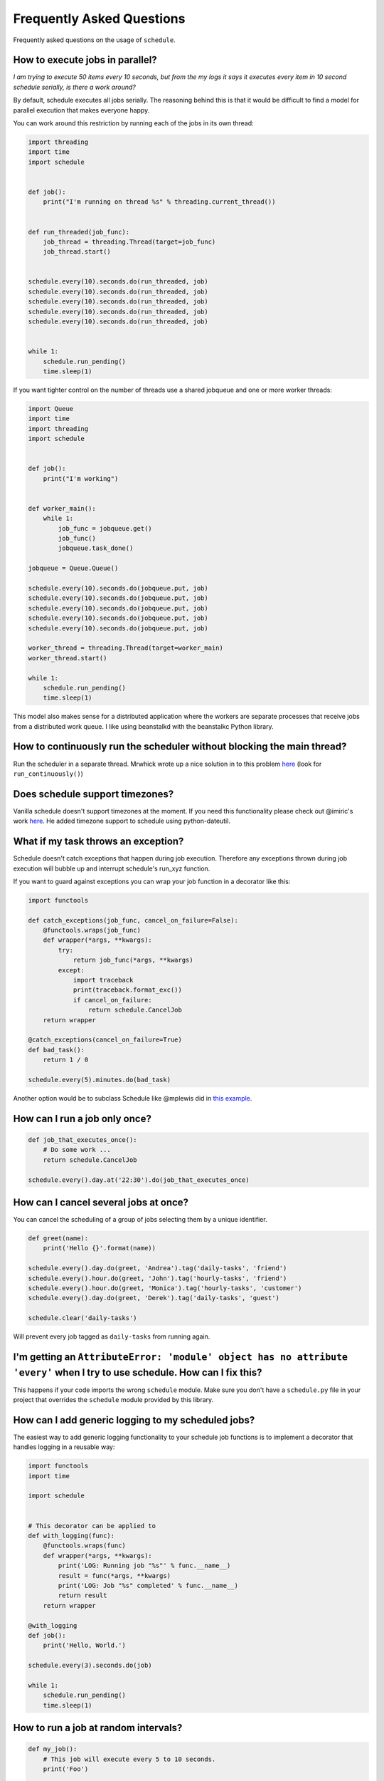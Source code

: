 .. _frequently-asked-questions:

Frequently Asked Questions
==========================

Frequently asked questions on the usage of ``schedule``.

How to execute jobs in parallel?
~~~~~~~~~~~~~~~~~~~~~~~~~~~~~~~~

*I am trying to execute 50 items every 10 seconds, but from the my logs it says it executes every item in 10 second schedule serially, is there a work around?*

By default, schedule executes all jobs serially. The reasoning behind this is that it would be difficult to find a model for parallel execution that makes everyone happy.

You can work around this restriction by running each of the jobs in its own thread:

.. code-block:: python

    import threading
    import time
    import schedule


    def job():
        print("I'm running on thread %s" % threading.current_thread())


    def run_threaded(job_func):
        job_thread = threading.Thread(target=job_func)
        job_thread.start()


    schedule.every(10).seconds.do(run_threaded, job)
    schedule.every(10).seconds.do(run_threaded, job)
    schedule.every(10).seconds.do(run_threaded, job)
    schedule.every(10).seconds.do(run_threaded, job)
    schedule.every(10).seconds.do(run_threaded, job)


    while 1:
        schedule.run_pending()
        time.sleep(1)

If you want tighter control on the number of threads use a shared jobqueue and one or more worker threads:

.. code-block:: python

    import Queue
    import time
    import threading
    import schedule


    def job():
        print("I'm working")


    def worker_main():
        while 1:
            job_func = jobqueue.get()
            job_func()
            jobqueue.task_done()

    jobqueue = Queue.Queue()

    schedule.every(10).seconds.do(jobqueue.put, job)
    schedule.every(10).seconds.do(jobqueue.put, job)
    schedule.every(10).seconds.do(jobqueue.put, job)
    schedule.every(10).seconds.do(jobqueue.put, job)
    schedule.every(10).seconds.do(jobqueue.put, job)

    worker_thread = threading.Thread(target=worker_main)
    worker_thread.start()

    while 1:
        schedule.run_pending()
        time.sleep(1)

This model also makes sense for a distributed application where the workers are separate processes that receive jobs from a distributed work queue. I like using beanstalkd with the beanstalkc Python library.

How to continuously run the scheduler without blocking the main thread?
~~~~~~~~~~~~~~~~~~~~~~~~~~~~~~~~~~~~~~~~~~~~~~~~~~~~~~~~~~~~~~~~~~~~~~~

Run the scheduler in a separate thread. Mrwhick wrote up a nice solution in to this problem `here <https://github.com/mrhwick/schedule/blob/master/schedule/__init__.py>`__ (look for ``run_continuously()``)

Does schedule support timezones?
~~~~~~~~~~~~~~~~~~~~~~~~~~~~~~~~

Vanilla schedule doesn't support timezones at the moment. If you need this functionality please check out @imiric's work `here <https://github.com/dbader/schedule/pull/16>`__. He added timezone support to schedule using python-dateutil.

What if my task throws an exception?
~~~~~~~~~~~~~~~~~~~~~~~~~~~~~~~~~~~~

Schedule doesn't catch exceptions that happen during job execution. Therefore any exceptions thrown during job execution will bubble up and interrupt schedule's run_xyz function.

If you want to guard against exceptions you can wrap your job function
in a decorator like this:

.. code-block:: python

    import functools

    def catch_exceptions(job_func, cancel_on_failure=False):
        @functools.wraps(job_func)
        def wrapper(*args, **kwargs):
            try:
                return job_func(*args, **kwargs)
            except:
                import traceback
                print(traceback.format_exc())
                if cancel_on_failure:
                    return schedule.CancelJob
        return wrapper

    @catch_exceptions(cancel_on_failure=True)
    def bad_task():
        return 1 / 0

    schedule.every(5).minutes.do(bad_task)

Another option would be to subclass Schedule like @mplewis did in `this example <https://gist.github.com/mplewis/8483f1c24f2d6259aef6>`_.

How can I run a job only once?
~~~~~~~~~~~~~~~~~~~~~~~~~~~~~~

.. code-block:: python

    def job_that_executes_once():
        # Do some work ...
        return schedule.CancelJob

    schedule.every().day.at('22:30').do(job_that_executes_once)


How can I cancel several jobs at once?
~~~~~~~~~~~~~~~~~~~~~~~~~~~~~~~~~~~~~~

You can cancel the scheduling of a group of jobs selecting them by a unique identifier.

.. code-block:: python

    def greet(name):
        print('Hello {}'.format(name))

    schedule.every().day.do(greet, 'Andrea').tag('daily-tasks', 'friend')
    schedule.every().hour.do(greet, 'John').tag('hourly-tasks', 'friend')
    schedule.every().hour.do(greet, 'Monica').tag('hourly-tasks', 'customer')
    schedule.every().day.do(greet, 'Derek').tag('daily-tasks', 'guest')

    schedule.clear('daily-tasks')

Will prevent every job tagged as ``daily-tasks`` from running again.


I'm getting an ``AttributeError: 'module' object has no attribute 'every'`` when I try to use schedule. How can I fix this?
~~~~~~~~~~~~~~~~~~~~~~~~~~~~~~~~~~~~~~~~~~~~~~~~~~~~~~~~~~~~~~~~~~~~~~~~~~~~~~~~~~~~~~~~~~~~~~~~~~~~~~~~~~~~~~~~~~~~~~~~~~~

This happens if your code imports the wrong ``schedule`` module. Make sure you don't have a ``schedule.py`` file in your project that overrides the ``schedule`` module provided by this library.

How can I add generic logging to my scheduled jobs?
~~~~~~~~~~~~~~~~~~~~~~~~~~~~~~~~~~~~~~~~~~~~~~~~~~~

The easiest way to add generic logging functionality to your schedule
job functions is to implement a decorator that handles logging
in a reusable way:

.. code-block:: python

    import functools
    import time

    import schedule


    # This decorator can be applied to
    def with_logging(func):
        @functools.wraps(func)
        def wrapper(*args, **kwargs):
            print('LOG: Running job "%s"' % func.__name__)
            result = func(*args, **kwargs)
            print('LOG: Job "%s" completed' % func.__name__)
            return result
        return wrapper

    @with_logging
    def job():
        print('Hello, World.')

    schedule.every(3).seconds.do(job)

    while 1:
        schedule.run_pending()
        time.sleep(1)

How to run a job at random intervals?
~~~~~~~~~~~~~~~~~~~~~~~~~~~~~~~~~~~~~

.. code-block:: python

    def my_job():
        # This job will execute every 5 to 10 seconds.
        print('Foo')

    schedule.every(5).to(10).seconds.do(my_job)

How can I pass arguments to the job function?
~~~~~~~~~~~~~~~~~~~~~~~~~~~~~~~~~~~~~~~~~~~~~

``do()`` passes extra arguments to the job function:

.. code-block:: python

    def greet(name):
        print('Hello', name)

    schedule.every(2).seconds.do(greet, name='Alice')
    schedule.every(4).seconds.do(greet, name='Bob')    

How can I make a job run every day at a particular time?
~~~~~~~~~~~~~~~~~~~~~~~~~~~~~~~~~~~~~~~~~~~~~~~~~~~~~~~~

... code-block:: python

    def job():
        print 'Do your job here...'

    schedule.every().day.at("02:30").do(job)
    # OR
    schedule.every().day.at("02:30:00").do(job)

will run job() every day at 02:30. In other words, once per day, at 02:30

How can I make a job run every hour at a particular time?
~~~~~~~~~~~~~~~~~~~~~~~~~~~~~~~~~~~~~~~~~~~~~~~~~~~~~~~~~

... code-block:: python

    def job():
        print 'Do your job here...'

    schedule.every().day.at(":30").do(job)
    # OR
    schedule.every().day.at(":30:00").do(job)

will run job() at 00:30, 01:30, 02:30, etc... in other words, every hour at the half hour mark.

How can I make a job run every minute at a particular time?
~~~~~~~~~~~~~~~~~~~~~~~~~~~~~~~~~~~~~~~~~~~~~~~~~~~~~~~~~~~

... code-block:: python

    def job():
        print 'Do your job here...'

    schedule.every().day.at("::00").do(job)

will run job() at 00:00:00, 00:01:00, 00:02:00, etc... in other words, every hour and second of the day, at the 0 second mark.
